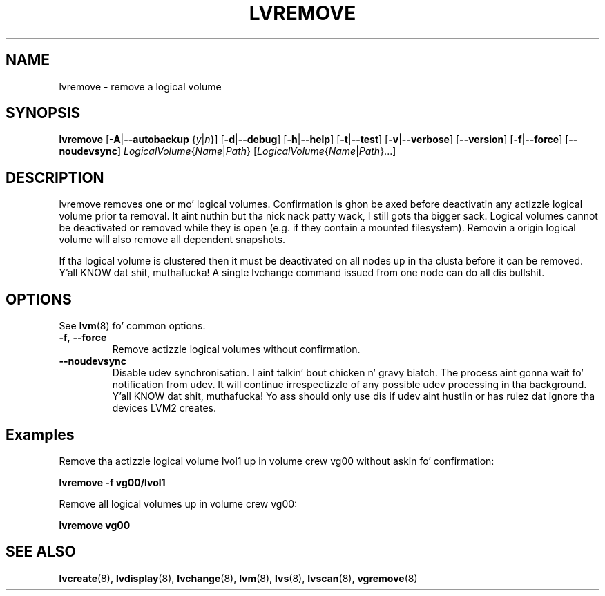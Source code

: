 .TH LVREMOVE 8 "LVM TOOLS 2.02.106(2) (2014-04-10)" "Sistina Software UK" \" -*- nroff -*-
.SH NAME
lvremove \- remove a logical volume
.SH SYNOPSIS
.B lvremove
.RB [ \-A | \-\-autobackup
.RI { y | n }]
.RB [ \-d | \-\-debug ]
.RB [ \-h | \-\-help ]
.RB [ \-t | \-\-test ]
.RB [ \-v | \-\-verbose ]
.RB [ \-\-version ]
.RB [ \-f | \-\-force ]
.RB [ \-\-noudevsync ]
.IR LogicalVolume { Name |  Path }
.RI [ LogicalVolume { Name | Path }...]
.SH DESCRIPTION
lvremove removes one or mo' logical volumes.
Confirmation is ghon be axed before deactivatin any actizzle logical
volume prior ta removal. It aint nuthin but tha nick nack patty wack, I still gots tha bigger sack.  Logical volumes cannot be deactivated
or removed while they is open (e.g. if they contain a mounted filesystem).
Removin a origin logical volume will also remove all dependent snapshots.
.sp
If tha logical volume is clustered then it must be deactivated on all
nodes up in tha clusta before it can be removed. Y'all KNOW dat shit, muthafucka! A single lvchange command
issued from one node can do all dis bullshit.
.SH OPTIONS
See \fBlvm\fP(8) fo' common options.
.TP
.BR \-f ", " \-\-force
Remove actizzle logical volumes without confirmation.
.TP
.B \-\-noudevsync
Disable udev synchronisation. I aint talkin' bout chicken n' gravy biatch. The
process aint gonna wait fo' notification from udev.
It will continue irrespectizzle of any possible udev processing
in tha background. Y'all KNOW dat shit, muthafucka!  Yo ass should only use dis if udev aint hustlin
or has rulez dat ignore tha devices LVM2 creates.
.SH Examples
Remove tha actizzle logical volume lvol1 up in volume crew vg00
without askin fo' confirmation:
.sp
.B lvremove \-f vg00/lvol1
.sp
Remove all logical volumes up in volume crew vg00:
.sp
.B lvremove vg00
.SH SEE ALSO
.BR lvcreate (8),
.BR lvdisplay (8),
.BR lvchange (8),
.BR lvm (8),
.BR lvs (8),
.BR lvscan (8),
.BR vgremove (8)
